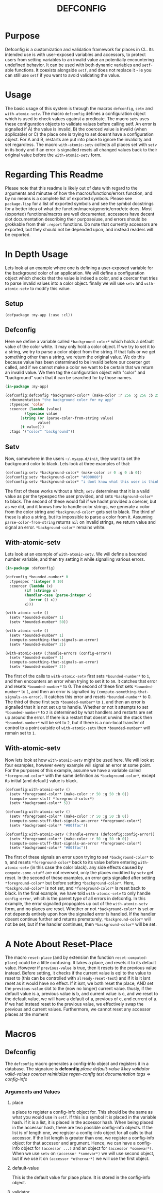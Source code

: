 #+TITLE: DEFCONFIG

* Purpose
  Defconfig is a customization and validation framework for places in CL. Its intended use is with user-exposed variables and accessors, to protect users from setting variables to an invalid value an potentially encountering undefined behavior. It can be used with both dynamic variables and ~setf~-able functions. It coexists alongside ~setf~, and does not replace it - ie you can still use ~setf~ if you want to avoid validating the value. 

* Usage
  The basic usage of this system is through the macros ~defconfig~, ~setv~ and ~with-atomic-setv~. The macro ~defconfig~ defines a configuration object which is used to check values against a predicate. The macro ~setv~ uses these configuration objects to validate values before calling setf. An error is signalled if A) the value is invalid, B) the coerced value is invalid (when applicable) or C) the place one is trying to set doesnt have a configuration object. For A and B, restarts are put into place to ignore the invalidity and set regardless. The macro ~with-atomic-setv~ collects all places set with ~setv~ in its body and if an error is signalled resets all changed values back to their original value before the ~with-atomic-setv~ form. 

* Regarding This Readme
  Please note that this readme is likely out of date with regard to the arguments and minutae of how the macros/functions/errors function, and by no means is a complete list of exported symbols. Please see =package.lisp= for a list of exported symbols and see the symbol docstrings for a better idea of what the function/macro/generic/error/etc does. Most (exported) functions/macros are well documented, accessors have decent slot documentation describing their purpose/use, and errors should be grokkable from their ~:report~ functions. Do note that currently accessors are exported, but they should not be depended upon, and instead readers will be exported. 

* In Depth Usage
  Lets look at an example where one is defining a user-exposed variable for the background color of an application. We will define a configuration object which checks that the value is indeed a color, and a coercer that tries to parse invalid values into a color object. finally we will use ~setv~ and ~with-atomic-setv~ to modify this value. 
** Setup 
   ~(defpackage :my-app (:use :cl))~
** Defconfig
   Here we define a variable called ~*background-color*~ which holds a default value of the color white. It may only hold a color object. If we try to set it to a string, we try to parse a color object from the string. If that fails or we get something other than a string, we return the original value. We do this because value has been determined to be invalid before our coercer got called, and if we cannot make a color we want to be certain that we return an invalid value. We then tag the configuration object with "color" and "background" such that it can be searched for by those names.
#+BEGIN_SRC lisp
  (in-package :my-app)

  (defconfig:defconfig *background-color* (make-color :r 256 :g 256 :b 256)
    :documentation "the background color for my app"
    :typespec 'color
    :coercer (lambda (value)
	       (typecase value
		 (string (or (parse-color-from-string value)
			     value)
		 (t value)))
    :tags '("color" "background"))
#+END_SRC
** Setv
   Now, somewhere in the users =~/.myapp.d/init=, they want to set the background color to black. Lets look at three examples of that: 
#+BEGIN_SRC lisp
  (defconfig:setv *background-color* (make-color :r 0 :g 0 :b 0))
  (defconfig:setv *background-color* "#000000")
  (defconfig:setv *background-color* "i dont know what this user is thinking!")
#+END_SRC
   The first of these works without a hitch; ~setv~ determines that it is a valid value as per the typespec the user provided, and sets ~*background-color*~ to black. The second of these would fail if we hadnt provided a coercer, but as we did, and it knows how to handle color strings, we generate a color from the color string and ~*background-color*~ gets set to black. The third of these is also a string, but its impossible to parse a color from it. Assuming ~parse-color-from-string~ returns ~nil~ on invalid strings, we return value and signal an error. ~*background-color*~ remains white. 
** With-atomic-setv 
   Lets look at an example of ~with-atomic-setv~. We will define a bounded number variable, and then try setting it while signalling various errors. 
#+BEGIN_SRC lisp
  (in-package :defconfig)

  (defconfig *bounded-number* 0
    :typespec '(integer 0 10)
    :coercer (lambda (x)
	       (if (stringp x)
		   (handler-case (parse-integer x)
		     (error () x))
		   x)))

  (with-atomic-setv ()
    (setv *bounded-number* 1)
    (setv *bounded-number* 50))

  (with-atomic-setv ()
    (setv *bounded-number* 1)
    (compute-something-that-signals-an-error)
    (setv *bounded-number* 2))

  (with-atomic-setv (:handle-errors (config-error))
    (setv *bounded-number* 1)
    (compute-something-that-signals-an-error)
    (setv *bounded-number* 2))
#+END_SRC
   The first of the calls to ~with-atomic-setv~ first sets ~*bounded-number*~ to ~1~, and then encounters an error when trying to set it to ~50~. It catches that error and resets ~*bounded-number*~ to 0. 
   The second of these first sets ~*bounded-number*~ to ~1~, and then an error is signalled by ~(compute-something-that-signals-an-error)~. It catches this error and resets ~*bounded-number*~ to 0. 
   The third of these first sets ~*bounded-number*~ to ~1~, and then an error is signalled that it is not set up to handle. Whether or not it attempts to set ~*bounded-number*~ to ~2~ is determined by what handlers and restarts are set up around the error. If there is a restart that doesnt unwind the stack then ~*bounded-number*~ will be set to ~2~, but if there is a non-local transfer of control to a point outside of ~with-atomic-setv~ then ~*bounded-number*~ will remain set to ~1~. 
** With-atomic-setv
   Now lets look at how ~with-atomic-setv~ might be used here. We will look at four examples, however every example will signal an error at some point. For the purposes of this example, assume we have a variable called ~*foreground-color*~ with the same definition as ~*background-color*~, except its initial (and default) value is black. 
#+BEGIN_SRC lisp
  (defconfig:with-atomic-setv ()
    (setv *foreground-color* (make-color :r 50 :g 50 :b 0))
    (compute-some-stuff *foreground-color*)
    (setv *background-color* 5))

  (defconfig:with-atomic-setv ()
    (setv *foreground-color* (make-color :r 50 :g 50 :b 0))
    (compute-some-stuff-that-signals-an-error *foreground-color*)
    (setv *background-color* "#00ffac"))

  (defconfig:with-atomic-setv (:handle-errors (defconfig:config-error))
    (setv *foreground-color* (make-color :r 50 :g 50 :b 0))
    (compute-some-stuff-that-signals-an-error *foreground-color*)
    (setv *background-color* "#00ffac"))
#+END_SRC
   The first of these signals an error upon trying to set ~*background-color*~ to ~5~, and resets ~*foreground-color*~ back to its value before entering ~with-atomic-setv~ (in this case the color black). any side effects caused by ~compute-some-stuff~ are not reversed, only the places modified by ~setv~ get reset. 
   In the second of these examples, an error gets signalled after setting ~*foreground-color*~ but before setting ~*background-color*~. Here, ~*background-color*~ is not set, and ~*foreground-color*~ is reset back to black. 
   In the final example, we have told ~with-atomic-setv~ to only handle ~config-error~, which is the parent type of all errors in defconfig. In this example, the error signalled propogates up out of the ~with-atomic-setv~ form, and no places are reset. Whether or not ~*background-color*~ is set or not depends entirely upon how the signalled error is handled. If the handler doesnt continue further and returns prematurely, ~*background-color*~ will not be set, but if the handler continues, then ~*background-color*~ will be set. 
* A Note About Reset-Place
  The macro ~reset-place~ (and by extension the function ~reset-computed-place~) could be a little confusing. It takes a place, and resets it to its default value. However if ~previous-value~ is true, then it resets to the previous value instead. Before setting, it checks if the current value is eql to the value to reset to (this can be controlled with ~already-reset-test~) and if it is it isnt reset as it would have no effect. If it isnt, we both reset the place, AND set the ~previous-value~ slot to the (now no longer) current value. thusly, if the default value is a, previous value is b, and current value is c, and we reset to the default value, we will have a default of a, previous of c, and current of a. If we had instead reset to the previous value, we effectively swap the previous and current values. 
  Furthermore, we cannot reset any accessor places at the moment

* Macros
** Defconfig
   The ~defconfig~ macro generates a config-info object and registers it in a database. The signature is *defconfig* /place default-value &key validator valid-values coercer reinitialize regen-config test documentation tags/ => /config-info/
*** Arguments and Values
**** place
     a place to register a config-info object for. This should be the same as what you would use in ~setf~. If this is a symbol it is placed in the variable hash. if it is a list, it is placed in the accessor hash. When being placed in the accessor hash, there are two possible config-info objects. If the list is of length one, we register a config-info object for all calls to that accessor. If the list length is greater than one, we register a config-info object for that accessor and argument. Hence, we can have a config-info object for ~(accessor ...)~ and an object for ~(accessor *somevar*)~. When we use ~setv~ on ~(accessor *somevar*)~ we will use second object, but if we use it on ~(accessor *othervar*)~ we will use the first object. 
**** default-value 
     This is the default value for place /place/. It is stored in the config-info object. 
**** validator
     This is the predicate used to validate potential values. It must take one argument and return truthy or false. 
**** typespec
     When provided, a predicate function is built to check any potential values against this typespec. /typespec/ and /validator/ are mutually exclusive. If neither are provided, the identity function is used for /validator/.
**** coercer
     When provided, coercion is attempted on any invalid values using this function. This function should return the original value if it is unable to coerce a value acceptably. 
**** reinitialize
     When truthy, variables will be created/reinitialized using defparameter. When /place/ is an accessor, it is set to /default-value/ using ~setf~. 
**** regen-config
     When true, the config-info object is regenerated, regardless of whether it exists or not. 
**** documentation
     the docstring for /place/, stored in the config-info object. If place is a variable, then the appropriate ~def(var|parameter)~ form is generated to use it. 
**** tags
     These are used for searching for a config-info object. 
**** db
     The database into which the resulting config-info object will be placed. A database can be generated with ~make-config-database~.
** Setv
   The ~setv~ macro expands into multiple calls to ~%setv~, which validates a value before setting the place to it. It functions the same as ~setf~, but accepts the keyword ~:db~ to specify a database other than the default one provided by ~defconfig~. 
** Setv-atomic
   The ~setv-atomic~ macro functions the same as ~setv~, but if any errors are encountered all places are reset to their original value. 
** With-atomic-setv
   The ~with-atomic-setv~ macro resets any places set with ~setv~ to the value the held before ~with-atomic-setv~ when an error is encountered. Unless ~:re-error~ is nil, ~setv-wrapped-error~ is signalled with the ~condition~ slot holding our original error. If no condition is signalled the final form of ~body~ is returned. 
** Reset-place 
   The ~reset-place~ macro resets the place to the default value provided by the corresponding config-info object found within the database. If no object is found ~no-config-found-error~ is signalled.

* Functions
** make-config-database 
   This function takes no arguments and returns a config database. 
** config-info-search 
   This function takes a /term/ to search for, and key arguments for the database and the namespace to search within. /Term/ can be a string, a list of strings, or a symbol/accessor. /Namespace/ is only used when /term/ is a string or list of strings. /Db/ specifies the database to look things up in. 
* Errors
** Invalid-datum-error  
   This error is signalled if one tries to set a place to an invalid value. 
** invalid-coerced-datum-error
   This error is signalled instead of ~invalid-datum-error~ when a place has a coercer registered for it. It inherits from ~invalid-datum-error~. 
** no-config-found-error
   This error is signalled if a place has no config registered for it. 

